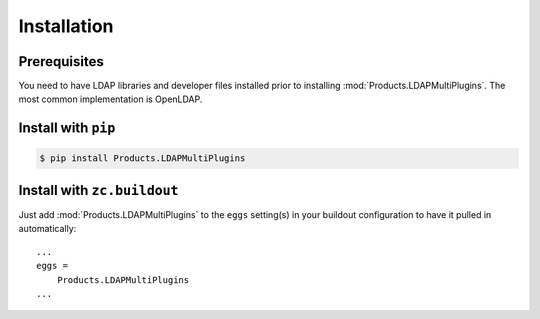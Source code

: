 Installation
============


Prerequisites
-------------
You need to have LDAP libraries and developer files installed prior to
installing :mod:`Products.LDAPMultiPlugins`. The most common implementation
is OpenLDAP.


Install with ``pip``
--------------------

.. code:: 

    $ pip install Products.LDAPMultiPlugins


Install with ``zc.buildout``
----------------------------
Just add :mod:`Products.LDAPMultiPlugins` to the ``eggs`` setting(s) in your
buildout configuration to have it pulled in automatically::

    ...
    eggs =
        Products.LDAPMultiPlugins
    ...
